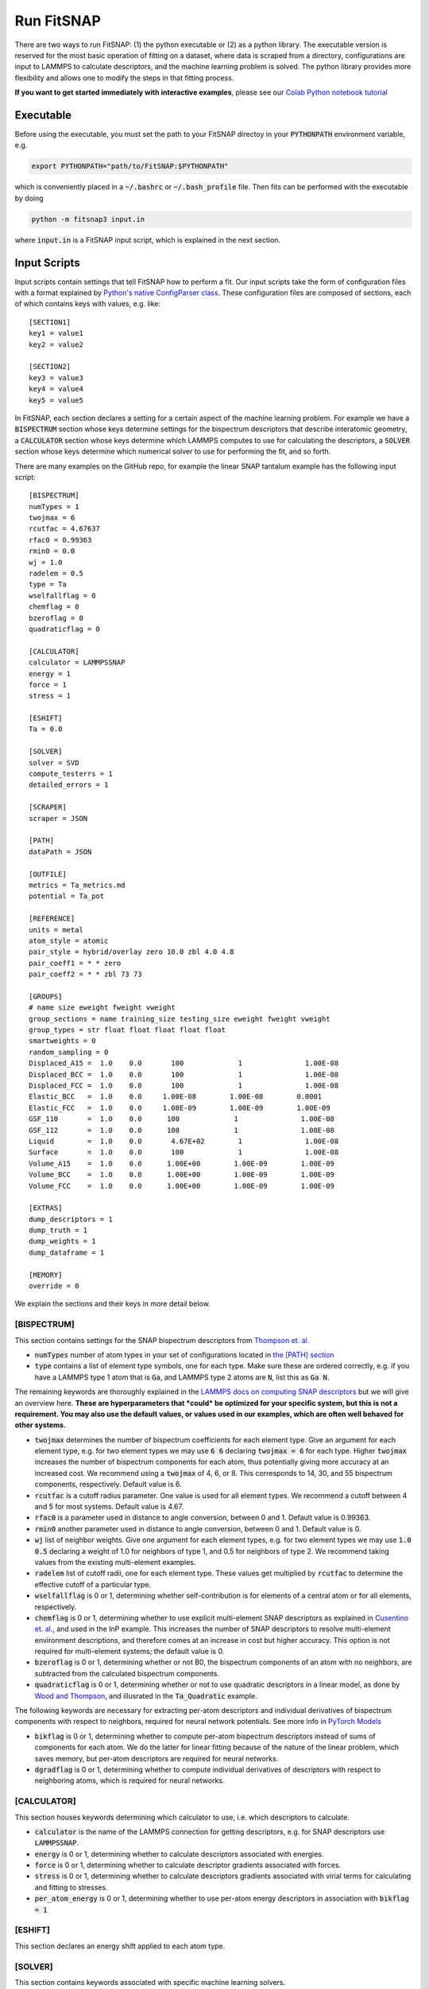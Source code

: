 Run FitSNAP
===========

There are two ways to run FitSNAP: (1) the python executable or (2) as a python library. The 
executable version is reserved for the most basic operation of fitting on a dataset, where data
is scraped from a directory, configurations are input to LAMMPS to calculate descriptors, and the 
machine learning problem is solved. The python library provides more flexibility and allows one to
modify the steps in that fitting process.

**If you want to get started immediately with interactive examples**, please see our 
`Colab Python notebook tutorial <tutorialnotebook_>`_

.. _tutorialnotebook: https://github.com/FitSNAP/FitSNAP/blob/master/tutorial.ipynb

.. _Run Executable:

Executable
----------

Before using the executable, you must set the path to your FitSNAP directoy in your 
:code:`PYTHONPATH` environment variable, e.g.

.. code-block:: console

    export PYTHONPATH="path/to/FitSNAP:$PYTHONPATH"

which is conveniently placed in a :code:`~/.bashrc` or :code:`~/.bash_profile` file. Then fits
can be performed with the executable by doing

.. code-block:: console

   python -m fitsnap3 input.in

where :code:`input.in` is a FitSNAP input script, which is explained in the next section.

Input Scripts
-------------

Input scripts contain settings that tell FitSNAP how to perform a fit. Our input scripts take the
form of configuration files with a format explained by 
`Python's native ConfigParser class <configparser_>`_. These configuration files are composed of 
sections, each of which contains keys with values, e.g. like::

    [SECTION1]
    key1 = value1
    key2 = value2

    [SECTION2]
    key3 = value3
    key4 = value4
    key5 = value5

.. _configparser: https://docs.python.org/3/library/configparser.html

In FitSNAP, each section declares a setting for a certain aspect of the machine learning problem.
For example we have a :code:`BISPECTRUM` section whose keys determine settings for the bispectrum 
descriptors that describe interatomic geometry, a :code:`CALCULATOR` section whose keys determine
which LAMMPS computes to use for calculating the descriptors, a :code:`SOLVER` section whose keys
determine which numerical solver to use for performing the fit, and so forth.

There are many examples on the GitHub repo, for example the linear SNAP tantalum example has the 
following input script::

    [BISPECTRUM]
    numTypes = 1
    twojmax = 6
    rcutfac = 4.67637
    rfac0 = 0.99363
    rmin0 = 0.0
    wj = 1.0
    radelem = 0.5
    type = Ta
    wselfallflag = 0
    chemflag = 0
    bzeroflag = 0
    quadraticflag = 0

    [CALCULATOR]
    calculator = LAMMPSSNAP
    energy = 1
    force = 1
    stress = 1

    [ESHIFT]
    Ta = 0.0

    [SOLVER]
    solver = SVD
    compute_testerrs = 1
    detailed_errors = 1

    [SCRAPER]
    scraper = JSON

    [PATH]
    dataPath = JSON

    [OUTFILE]
    metrics = Ta_metrics.md
    potential = Ta_pot

    [REFERENCE]
    units = metal
    atom_style = atomic
    pair_style = hybrid/overlay zero 10.0 zbl 4.0 4.8
    pair_coeff1 = * * zero
    pair_coeff2 = * * zbl 73 73

    [GROUPS]
    # name size eweight fweight vweight
    group_sections = name training_size testing_size eweight fweight vweight
    group_types = str float float float float float
    smartweights = 0
    random_sampling = 0
    Displaced_A15 =  1.0    0.0       100             1               1.00E-08
    Displaced_BCC =  1.0    0.0       100             1               1.00E-08
    Displaced_FCC =  1.0    0.0       100             1               1.00E-08
    Elastic_BCC   =  1.0    0.0     1.00E-08        1.00E-08        0.0001
    Elastic_FCC   =  1.0    0.0     1.00E-09        1.00E-09        1.00E-09
    GSF_110       =  1.0    0.0      100             1               1.00E-08
    GSF_112       =  1.0    0.0      100             1               1.00E-08
    Liquid        =  1.0    0.0       4.67E+02        1               1.00E-08
    Surface       =  1.0    0.0       100             1               1.00E-08
    Volume_A15    =  1.0    0.0      1.00E+00        1.00E-09        1.00E-09
    Volume_BCC    =  1.0    0.0      1.00E+00        1.00E-09        1.00E-09
    Volume_FCC    =  1.0    0.0      1.00E+00        1.00E-09        1.00E-09

    [EXTRAS]
    dump_descriptors = 1
    dump_truth = 1
    dump_weights = 1
    dump_dataframe = 1

    [MEMORY]
    override = 0

We explain the sections and their keys in more detail below.

[BISPECTRUM]
^^^^^^^^^^^^

This section contains settings for the SNAP bispectrum descriptors from `Thompson et. al. <snappaper_>`_

.. _snappaper: https://www.sciencedirect.com/science/article/pii/S0021999114008353

- :code:`numTypes` number of atom types in your set of configurations located in `the [PATH] section <Run.html#path>`__

- :code:`type` contains a list of element type symbols, one for each type. Make sure these are 
  ordered correctly, e.g. if you have a LAMMPS type 1 atom that is :code:`Ga`, and LAMMPS type 2 
  atoms are :code:`N`, list this as :code:`Ga N`.

The remaining keywords are thoroughly explained in the `LAMMPS docs on computing SNAP descriptors <lammpssnap_>`_ 
but we will give an overview here. **These are hyperparameters that *could* be optimized for your 
specific system, but this is not a requirement. You may also use the default values, or values used 
in our examples, which are often well behaved for other systems.**

- :code:`twojmax` determines the number of bispectrum coefficients for each element type. Give an 
  argument for each element type, e.g. for two element types we may use :code:`6 6` declaring 
  :code:`twojmax = 6` for each type. Higher :code:`twojmax` increases the number of bispectrum 
  components for each atom, thus potentially giving more accuracy at an increased cost. We recommend 
  using a :code:`twojmax` of 4, 6, or 8. This corresponds to 14, 30, and 55 bispectrum components, 
  respectively. Default value is 6. 

- :code:`rcutfac` is a cutoff radius parameter. One value is used for all element types. We recommend 
  a cutoff between 4 and 5 for most systems. Default value is 4.67. 

- :code:`rfac0` is a parameter used in distance to angle conversion, between 0 and 1. Default value 
  is 0.99363.

- :code:`rmin0` another parameter used in distance to angle conversion, between 0 and 1. Default value 
  is 0.

- :code:`wj` list of neighbor weights. Give one argument for each element types, e.g. for two element 
  types we may use :code:`1.0 0.5` declaring a weight of 1.0 for neighbors of type 1, and 0.5 for 
  neighbors of type 2. We recommend taking values from the existing multi-element examples.

- :code:`radelem` list of cutoff radii, one for each element type. These values get multiplied by 
  :code:`rcutfac` to determine the effective cutoff of a particular type.

- :code:`wselfallflag` is 0 or 1, determining whether self-contribution is for elements of a central 
  atom or for all elements, respectively.

- :code:`chemflag` is 0 or 1, determining whether to use explicit multi-element SNAP descriptors as 
  explained in `Cusentino et. al. <chemsnappaper_>`_, and used in the InP example. This 
  increases the number of SNAP descriptors to resolve multi-element environment descriptions, and 
  therefore comes at an increase in cost but higher accuracy. This option is not required 
  for multi-element systems; the default value is 0.

- :code:`bzeroflag` is 0 or 1, determining whether or not B0, the bispectrum components of an atom 
  with no neighbors, are subtracted from the calculated bispectrum components.

- :code:`quadraticflag` is 0 or 1, determining whether or not to use quadratic descriptors in a 
  linear model, as done by `Wood and Thompson <quadsnappaper_>`_, and illusrated in the 
  :code:`Ta_Quadratic` example.

The following keywords are necessary for extracting per-atom descriptors and individual derivatives 
of bispectrum components with respect to neighbors, required for neural network potentials. See more 
info in `PyTorch Models <Pytorch.html>`__

- :code:`bikflag` is 0 or 1, determining whether to compute per-atom bispectrum descriptors instead 
  of sums of components for each atom. We do the latter for linear fitting because of the nature of 
  the linear problem, which saves memory, but per-atom descriptors are required for neural networks. 

- :code:`dgradflag` is 0 or 1, determining whether to compute individual derivatives of descriptors 
  with respect to neighboring atoms, which is required for neural networks.

.. _lammpssnap: https://docs.lammps.org/compute_sna_atom.html 
.. _quadsnappaper: https://aip.scitation.org/doi/full/10.1063/1.5017641 
.. _chemsnappaper: https://www.sciencedirect.com/science/article/pii/S0021999114008353

[CALCULATOR]
^^^^^^^^^^^^

This section houses keywords determining which calculator to use, i.e. which descriptors to 
calculate. 

- :code:`calculator` is the name of the LAMMPS connection for getting descriptors, e.g. for SNAP 
  descriptors use :code:`LAMMPSSNAP`.

- :code:`energy` is 0 or 1, determining whether to calculate descriptors associated with 
  energies.

- :code:`force` is 0 or 1, determining whether to calculate descriptor gradients 
  associated with forces.

- :code:`stress` is 0 or 1, determining whether to calculate descriptors gradients associated with 
  virial terms for calculating and fitting to stresses.

- :code:`per_atom_energy` is 0 or 1, determining whether to use per-atom energy descriptors in 
  association with :code:`bikflag = 1`

[ESHIFT]
^^^^^^^^

This section declares an energy shift applied to each atom type.

[SOLVER]
^^^^^^^^

This section contains keywords associated with specific machine learning solvers. 

- :code:`solver` name of the solver. We recommend using :code:`SVD` for linear solvers and 
  :code:`PYTORCH` for neural networks. 

[SCRAPER]
^^^^^^^^^

This section declares which file scraper to use.

- :code:`scraper` is either :code:`JSON` or :code:`XYZ.`

[PATH]
^^^^^^

This section contains a :code:`dataPath` keyword that locates the directory of the training data. 
For example if the training data is in a file called :code:`JSON` in the previous directory relative 
to where we run the FitSNAP executable, this section looks like::

    [PATH]
    dataPath = ../JSON

[OUTFILE]
^^^^^^^^^

This section declares the names of output files.

- :code:`scraper` is either :code:`JSON` or :code:`XYZ`

[REFERENCE]
^^^^^^^^^^^

This section includes settings for an *optional* potential to overlay our machine learned potential 
with. We call this a "reference potential", which is a pair style defined in LAMMPS. If you choose 
to use a reference potential, the energies and forces from the reference potential will be subtracted 
from the target *ab initio* training data. We also declare units in this section.

- :code:`units` declares units used by LAMMPS, see `LAMMPS units docs <lammpsunits_>`_ for more 
  info. 

- :code:`atom_style` the atom style used by the LAMMPS pair style you wish to overlay, see 
  `LAMMPS atom style docs <lammpsatomstyle_>`_ for more info. 

The rest of the keywords are associated with the particular LAMMPS pair style you wish to use. 

.. _lammpsunits: https://docs.lammps.org/units.html
.. _lammpsatomstyle: https://docs.lammps.org/atom_style.html

[GROUPS]
^^^^^^^^

Each group should be its own sub-irectory in the directory given by the :code:`dataPath/` keyword in 
`the [PATH] section <Run.html#path>`__. There are a few different allowed syntaxes; subdirectory 
names in the first column is common to all options.

The default grouplist format has five columns and is as follows::

    name  size  eweight  fweight  vweight
    (STR) (REAL) (REAL)  (REAL)   (REAL)

The first column is the name of the subfolder with training data. The second column defines the 
number of files to be used in training the fit. The last three columns are real numbers defining the 
weight vector for all configurations in this group::

    NAME_OF_SUBFOLDER NUMBER_OF_FILES ENERGY_WEIGHT FORCE_WEIGHT VIRIAL_WEIGHT

If the second column is a fraction::

    (STR) (REAL, <=1.0) (REAL) (REAL) (REAL)

The second column now defines the fraction of this group to be used in fitting. This will sample at 
random from the list of files in this group::

    NAME_OF_SUBFOLDER FRACTION_OF_FILES ENERGY_WEIGHT FORCE_WEIGHT VIRIAL_WEIGHT

Other available grouplist columns through the group_sections keyword are:

- :code:`training_size` = size or fraction of total files to be used in training
- :code:`testing_size` = size or fraction of total files to be used in testing

A few examples are found in the :code:`fitsnap/examples` directory.

Library
-------

FitSNAP may also be run through the library interface. The `GitHub repo examples <libexamples_>`_ 
may help set up scripts for your needs.

.. _libexamples: https://github.com/FitSNAP/FitSNAP/tree/master/examples/library


